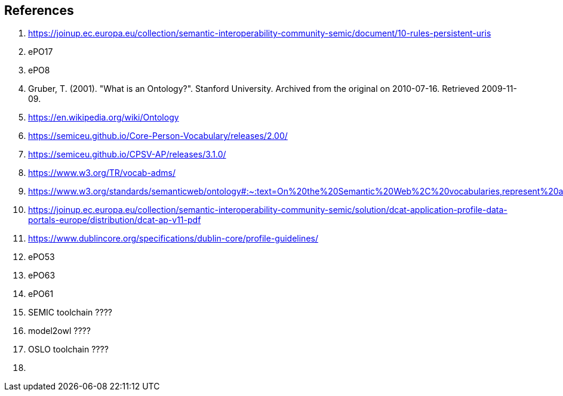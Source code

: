 [[sec:references]]
== References

. [[ref:1]] https://joinup.ec.europa.eu/collection/semantic-interoperability-community-semic/document/10-rules-persistent-uris
. [[ref:2]] ePO17
. [[ref:3]] ePO8
. [[ref:4]] Gruber, T. (2001). "What is an Ontology?". Stanford University. Archived from the original on 2010-07-16. Retrieved 2009-11-09.
. [[ref:5]] https://en.wikipedia.org/wiki/Ontology
. [[ref:6]] https://semiceu.github.io/Core-Person-Vocabulary/releases/2.00/
. [[ref:7]] https://semiceu.github.io/CPSV-AP/releases/3.1.0/
. [[ref:8]] https://www.w3.org/TR/vocab-adms/
. [[ref:9]] https://www.w3.org/standards/semanticweb/ontology#:~:text=On%20the%20Semantic%20Web%2C%20vocabularies,represent%20an%20area%20of%20concern
. [[ref:10]] https://joinup.ec.europa.eu/collection/semantic-interoperability-community-semic/solution/dcat-application-profile-data-portals-europe/distribution/dcat-ap-v11-pdf
. [[ref:11]] https://www.dublincore.org/specifications/dublin-core/profile-guidelines/
. [[ref:12]] ePO53
. [[ref:13]] ePO63
. [[ref:14]] ePO61
. [[ref:15]] SEMIC toolchain  ????
. [[ref:16]] model2owl  ????
. [[ref:17]] OSLO toolchain ????
. [[ref:18]]
